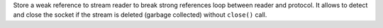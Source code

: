 Store a weak reference to stream reader to break strong references loop
between reader and protocol.  It allows to detect and close the socket if
the stream is deleted (garbage collected) without ``close()`` call.
